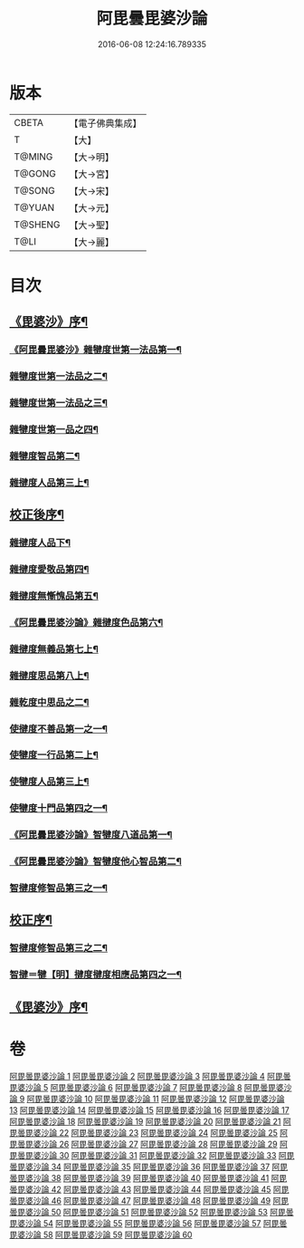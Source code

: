 #+TITLE: 阿毘曇毘婆沙論 
#+DATE: 2016-06-08 12:24:16.789335

* 版本
 |     CBETA|【電子佛典集成】|
 |         T|【大】     |
 |    T@MING|【大→明】   |
 |    T@GONG|【大→宮】   |
 |    T@SONG|【大→宋】   |
 |    T@YUAN|【大→元】   |
 |   T@SHENG|【大→聖】   |
 |      T@LI|【大→麗】   |

* 目次
** [[file:KR6l0011_001.txt::001-0001a4][《毘婆沙》序¶]]
*** [[file:KR6l0011_001.txt::001-0004a15][《阿毘曇毘婆沙》雜犍度世第一法品第一¶]]
*** [[file:KR6l0011_002.txt::002-0009b7][雜犍度世第一法品之二¶]]
*** [[file:KR6l0011_003.txt::003-0017a16][雜犍度世第一法品之三¶]]
*** [[file:KR6l0011_004.txt::004-0026a12][雜犍度世第一品之四¶]]
*** [[file:KR6l0011_005.txt::005-0031c7][雜犍度智品第二¶]]
*** [[file:KR6l0011_013.txt::013-0092b7][雜揵度人品第三上¶]]
** [[file:KR6l0011_014.txt::014-0108b10][校正後序¶]]
*** [[file:KR6l0011_015.txt::015-0108b25][雜揵度人品下¶]]
*** [[file:KR6l0011_016.txt::016-0116a7][雜揵度愛敬品第四¶]]
*** [[file:KR6l0011_019.txt::019-0135c7][雜揵度無慚愧品第五¶]]
*** [[file:KR6l0011_020.txt::020-0148b2][《阿毘曇毘婆沙論》雜揵度色品第六¶]]
*** [[file:KR6l0011_021.txt::021-0152b7][雜揵度無義品第七上¶]]
*** [[file:KR6l0011_023.txt::023-0167c21][雜揵度思品第八上¶]]
*** [[file:KR6l0011_024.txt::024-0175c9][雜乾度中思品之二¶]]
*** [[file:KR6l0011_025.txt::025-0182a7][使揵度不善品第一之一¶]]
*** [[file:KR6l0011_031.txt::031-0222c10][使犍度一行品第二上¶]]
*** [[file:KR6l0011_034.txt::034-0245c9][使犍度人品第三上¶]]
*** [[file:KR6l0011_037.txt::037-0270b10][使犍度十門品第四之一¶]]
*** [[file:KR6l0011_046.txt::046-0351c24][《阿毘曇毘婆沙論》智犍度八道品第一¶]]
*** [[file:KR6l0011_049.txt::049-0370a11][《阿毘曇毘婆沙論》智犍度他心智品第二¶]]
*** [[file:KR6l0011_055.txt::055-0390a10][智揵度修智品第三之一¶]]
** [[file:KR6l0011_055.txt::055-0395a5][校正序¶]]
*** [[file:KR6l0011_056.txt::056-0395a22][智揵度修智品第三之二¶]]
*** [[file:KR6l0011_057.txt::057-0399b10][智揵＝犍【明】揵度揵度相應品第四之一¶]]
** [[file:KR6l0011_060.txt::060-0414c11][《毘婆沙》序¶]]

* 卷
[[file:KR6l0011_001.txt][阿毘曇毘婆沙論 1]]
[[file:KR6l0011_002.txt][阿毘曇毘婆沙論 2]]
[[file:KR6l0011_003.txt][阿毘曇毘婆沙論 3]]
[[file:KR6l0011_004.txt][阿毘曇毘婆沙論 4]]
[[file:KR6l0011_005.txt][阿毘曇毘婆沙論 5]]
[[file:KR6l0011_006.txt][阿毘曇毘婆沙論 6]]
[[file:KR6l0011_007.txt][阿毘曇毘婆沙論 7]]
[[file:KR6l0011_008.txt][阿毘曇毘婆沙論 8]]
[[file:KR6l0011_009.txt][阿毘曇毘婆沙論 9]]
[[file:KR6l0011_010.txt][阿毘曇毘婆沙論 10]]
[[file:KR6l0011_011.txt][阿毘曇毘婆沙論 11]]
[[file:KR6l0011_012.txt][阿毘曇毘婆沙論 12]]
[[file:KR6l0011_013.txt][阿毘曇毘婆沙論 13]]
[[file:KR6l0011_014.txt][阿毘曇毘婆沙論 14]]
[[file:KR6l0011_015.txt][阿毘曇毘婆沙論 15]]
[[file:KR6l0011_016.txt][阿毘曇毘婆沙論 16]]
[[file:KR6l0011_017.txt][阿毘曇毘婆沙論 17]]
[[file:KR6l0011_018.txt][阿毘曇毘婆沙論 18]]
[[file:KR6l0011_019.txt][阿毘曇毘婆沙論 19]]
[[file:KR6l0011_020.txt][阿毘曇毘婆沙論 20]]
[[file:KR6l0011_021.txt][阿毘曇毘婆沙論 21]]
[[file:KR6l0011_022.txt][阿毘曇毘婆沙論 22]]
[[file:KR6l0011_023.txt][阿毘曇毘婆沙論 23]]
[[file:KR6l0011_024.txt][阿毘曇毘婆沙論 24]]
[[file:KR6l0011_025.txt][阿毘曇毘婆沙論 25]]
[[file:KR6l0011_026.txt][阿毘曇毘婆沙論 26]]
[[file:KR6l0011_027.txt][阿毘曇毘婆沙論 27]]
[[file:KR6l0011_028.txt][阿毘曇毘婆沙論 28]]
[[file:KR6l0011_029.txt][阿毘曇毘婆沙論 29]]
[[file:KR6l0011_030.txt][阿毘曇毘婆沙論 30]]
[[file:KR6l0011_031.txt][阿毘曇毘婆沙論 31]]
[[file:KR6l0011_032.txt][阿毘曇毘婆沙論 32]]
[[file:KR6l0011_033.txt][阿毘曇毘婆沙論 33]]
[[file:KR6l0011_034.txt][阿毘曇毘婆沙論 34]]
[[file:KR6l0011_035.txt][阿毘曇毘婆沙論 35]]
[[file:KR6l0011_036.txt][阿毘曇毘婆沙論 36]]
[[file:KR6l0011_037.txt][阿毘曇毘婆沙論 37]]
[[file:KR6l0011_038.txt][阿毘曇毘婆沙論 38]]
[[file:KR6l0011_039.txt][阿毘曇毘婆沙論 39]]
[[file:KR6l0011_040.txt][阿毘曇毘婆沙論 40]]
[[file:KR6l0011_041.txt][阿毘曇毘婆沙論 41]]
[[file:KR6l0011_042.txt][阿毘曇毘婆沙論 42]]
[[file:KR6l0011_043.txt][阿毘曇毘婆沙論 43]]
[[file:KR6l0011_044.txt][阿毘曇毘婆沙論 44]]
[[file:KR6l0011_045.txt][阿毘曇毘婆沙論 45]]
[[file:KR6l0011_046.txt][阿毘曇毘婆沙論 46]]
[[file:KR6l0011_047.txt][阿毘曇毘婆沙論 47]]
[[file:KR6l0011_048.txt][阿毘曇毘婆沙論 48]]
[[file:KR6l0011_049.txt][阿毘曇毘婆沙論 49]]
[[file:KR6l0011_050.txt][阿毘曇毘婆沙論 50]]
[[file:KR6l0011_051.txt][阿毘曇毘婆沙論 51]]
[[file:KR6l0011_052.txt][阿毘曇毘婆沙論 52]]
[[file:KR6l0011_053.txt][阿毘曇毘婆沙論 53]]
[[file:KR6l0011_054.txt][阿毘曇毘婆沙論 54]]
[[file:KR6l0011_055.txt][阿毘曇毘婆沙論 55]]
[[file:KR6l0011_056.txt][阿毘曇毘婆沙論 56]]
[[file:KR6l0011_057.txt][阿毘曇毘婆沙論 57]]
[[file:KR6l0011_058.txt][阿毘曇毘婆沙論 58]]
[[file:KR6l0011_059.txt][阿毘曇毘婆沙論 59]]
[[file:KR6l0011_060.txt][阿毘曇毘婆沙論 60]]

